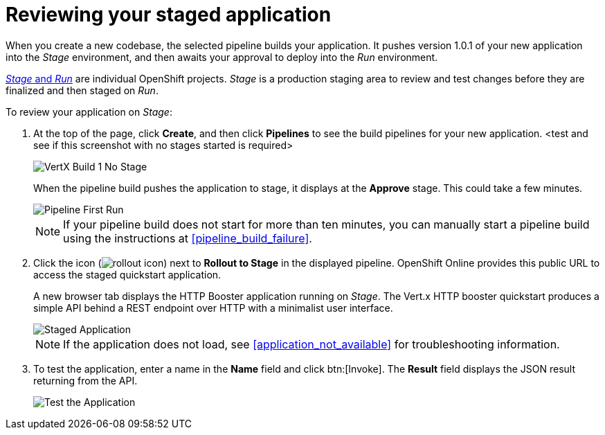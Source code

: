 [id="reviewing_your_staged_application"]
= Reviewing your staged application

When you create a new codebase, the selected pipeline builds your application. It pushes version 1.0.1 of your new application into the _Stage_ environment, and then awaits your approval to deploy into the _Run_ environment.

<<about_pipelines_stage_run,_Stage_ and _Run_>> are individual OpenShift projects. _Stage_ is a production staging area to review and test changes before they are finalized and then staged on _Run_.

To review your application on _Stage_:

. At the top of the page, click *Create*, and then click *Pipelines* to see the build pipelines for your new application. <test and see if this screenshot with no stages started is required>
+
image::hello-world_build1_nostages.png[VertX Build 1 No Stage]
+
When the pipeline build pushes the application to stage, it displays at the *Approve* stage. This could take a few minutes.
+
image::pipeline_firstrun.png[Pipeline First Run]
+
NOTE: If your pipeline build does not start for more than ten minutes, you can manually start a pipeline build using the instructions at <<pipeline_build_failure>>.

. Click the icon (image:rollout_icon.png[title="Rollout"]) next to *Rollout to Stage* in the displayed pipeline. OpenShift Online provides this public URL to access the staged quickstart application.
+
A new browser tab displays the HTTP Booster application running on _Stage_. The Vert.x HTTP booster quickstart produces a simple API behind a REST endpoint over HTTP with a minimalist user interface.
+
image::vertx_stage.png[Staged Application]
+
NOTE: If the application does not load, see <<application_not_available>> for troubleshooting information.

. To test the application, enter a name in the *Name* field and click btn:[Invoke]. The *Result* field displays the JSON result returning from the API.
+
image::hello-world_john.png[Test the Application]
